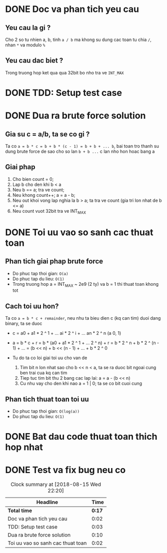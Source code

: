 * DONE Doc va phan tich yeu cau
  CLOSED: [2018-08-15 Wed 20:42]
  :LOGBOOK:
  CLOCK: [2018-08-15 Wed 20:40]--[2018-08-15 Wed 20:42] =>  0:02
  :END:
** Yeu cau la gi ?
Cho 2 so tu nhien a, b, tinh ~a / b~ ma khong su dung cac toan tu chia ~/~, nhan ~*~ va modulo ~%~
** Yeu cau dac biet ?
Trong truong hop ket qua qua 32bit bo nho tra ve ~INT_MAX~

* DONE TDD: Setup test case
  CLOSED: [2018-08-15 Wed 20:45]
  :LOGBOOK:
  CLOCK: [2018-08-15 Wed 20:42]--[2018-08-15 Wed 20:45] =>  0:03
  :END:

* DONE Dua ra brute force solution
  CLOSED: [2018-08-15 Wed 20:55]
  :LOGBOOK:
  CLOCK: [2018-08-15 Wed 20:45]--[2018-08-15 Wed 20:55] =>  0:10
  :END:

** Gia su c = a/b, ta se co gi ?
Ta co ~a = b * c = b + b * (c - 1) = b + b + ... b~, bai toan tro thanh su dung brute force de sao cho so lan ~b + b ...~ c lan nho hon hoac bang a

** Giai phap
1. Cho bien count = 0;
2. Lap b cho den khi b < a
3. Neu b == a; tra ve count;
4. Neu khong count++; a = a - b;
5. Neu out khoi vong lap nghia la b > a; ta tra ve count (gia tri lon nhat de b <= a)
6. Neu count vuot 32bit tra ve INT_MAX

* DONE Toi uu vao so sanh cac thuat toan
  CLOSED: [2018-08-15 Wed 20:57]
  :LOGBOOK:
  CLOCK: [2018-08-15 Wed 20:55]--[2018-08-15 Wed 20:57] =>  0:02
  :END:

** Phan tich giai phap brute force
- Do phuc tap thoi gian: ~O(a)~
- Do phuc tap du lieu: ~O(1)~
- Trong truong hop a = INT_MAX ~ 2e9 (2 ty) va b = 1 thi thuat toan khong tot

** Cach toi uu hon?
Ta co ~a = b * c + remainder~, neu nhu ta bieu dien c (kq can tim) duoi dang binary, ta se duoc
- c = a0 + a1 * 2 ^ 1 + ... ai * 2 ^ i + ... an * 2 ^ n (a 0, 1)
- a = b * c + r = b * (a0 + a1 * 2 ^ 1 + ... 2 ^ n) + r
    = b * 2 ^ n + b * 2 ^ (n - 1) + ...
    = (b << n) + b << (n - 1) + ... + b * 2 ^ 0

- Tu do ta co loi giai toi uu cho van de
  1. Tim bit n lon nhat sao cho b << n < a, ta se ra duoc bit ngoai cung ben trai cua kq can tim
  2. Tiep tuc tim bit thu 2 bang cac lap lai: a = a - (b << n)
  3. Cu nhu vay cho den khi nao a = 1 | 0; ta se co bit cuoi cung

** Phan tich thuat toan toi uu
- Do phuc tap thoi gian: ~O(log(a))~
- Do phuc tap du lieu: ~O(1)~

* DONE Bat dau code thuat toan thich hop nhat
  CLOSED: [2018-08-15 Wed 22:20]
  :LOGBOOK:
  CLOCK: [2018-08-15 Wed 22:20]--[2018-08-15 Wed 22:20] =>  0:00
  :END:

* DONE Test va fix bug neu co
  CLOSED: [2018-08-15 Wed 22:20]
  :LOGBOOK:
  CLOCK: [2018-08-15 Wed 22:20]--[2018-08-15 Wed 22:20] =>  0:00
  :END:

#+BEGIN: clocktable :scope file :maxlevel 2
#+CAPTION: Clock summary at [2018-08-15 Wed 22:20]
| Headline                          |   Time |
|-----------------------------------+--------|
| *Total time*                      | *0:17* |
|-----------------------------------+--------|
| Doc va phan tich yeu cau          |   0:02 |
| TDD: Setup test case              |   0:03 |
| Dua ra brute force solution       |   0:10 |
| Toi uu vao so sanh cac thuat toan |   0:02 |
#+END:
